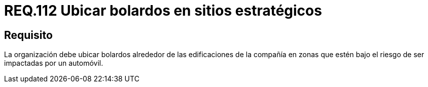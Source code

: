 :slug: rules/112/
:category: rules
:description: En el presente documento se detallan los requerimientos de seguridad relacionados a la gestión del control de acceso en una organización. Por lo tanto, toda organización debe contar con bolardos alrededor de las instalaciones especialmente en zonas propensas a ser impactadas por automóviles.
:keywords: Organización, Bolardos, Edificación, Automóvil, Impactar, Riesgo.
:rules: yes

= REQ.112 Ubicar bolardos en sitios estratégicos

== Requisito

La organización debe ubicar bolardos
alrededor de las edificaciones de la compañía
en zonas que estén bajo el riesgo de ser impactadas por un automóvil.
